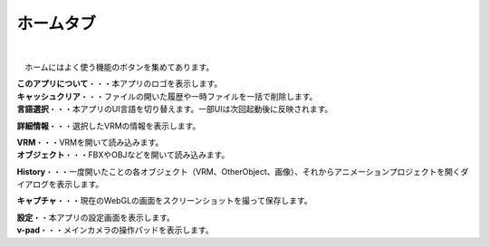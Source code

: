 .. index:: ホームタブ（リボンバー）

####################################
ホームタブ
####################################

.. image:: ../img/screen_ribbon_home.png
    :align: center

| 

　ホームにはよく使う機能のボタンを集めてあります。


| **このアプリについて**・・・本アプリのロゴを表示します。
| **キャッシュクリア**・・・ファイルの開いた履歴や一時ファイルを一括で削除します。
| **言語選択**・・・本アプリのUI言語を切り替えます。一部UIは次回起動後に反映されます。

**詳細情報**・・・選択したVRMの情報を表示します。

| **VRM**・・・VRMを開いて読み込みます。
| **オブジェクト**・・・FBXやOBJなどを開いて読み込みます。

**History**・・・一度開いたことの各オブジェクト（VRM、OtherObject、画像）、それからアニメーションプロジェクトを開くダイアログを表示します。

**キャプチャ**・・・現在のWebGLの画面をスクリーンショットを撮って保存します。

| **設定**・・本アプリの設定画面を表示します。
| **v-pad**・・・メインカメラの操作パッドを表示します。